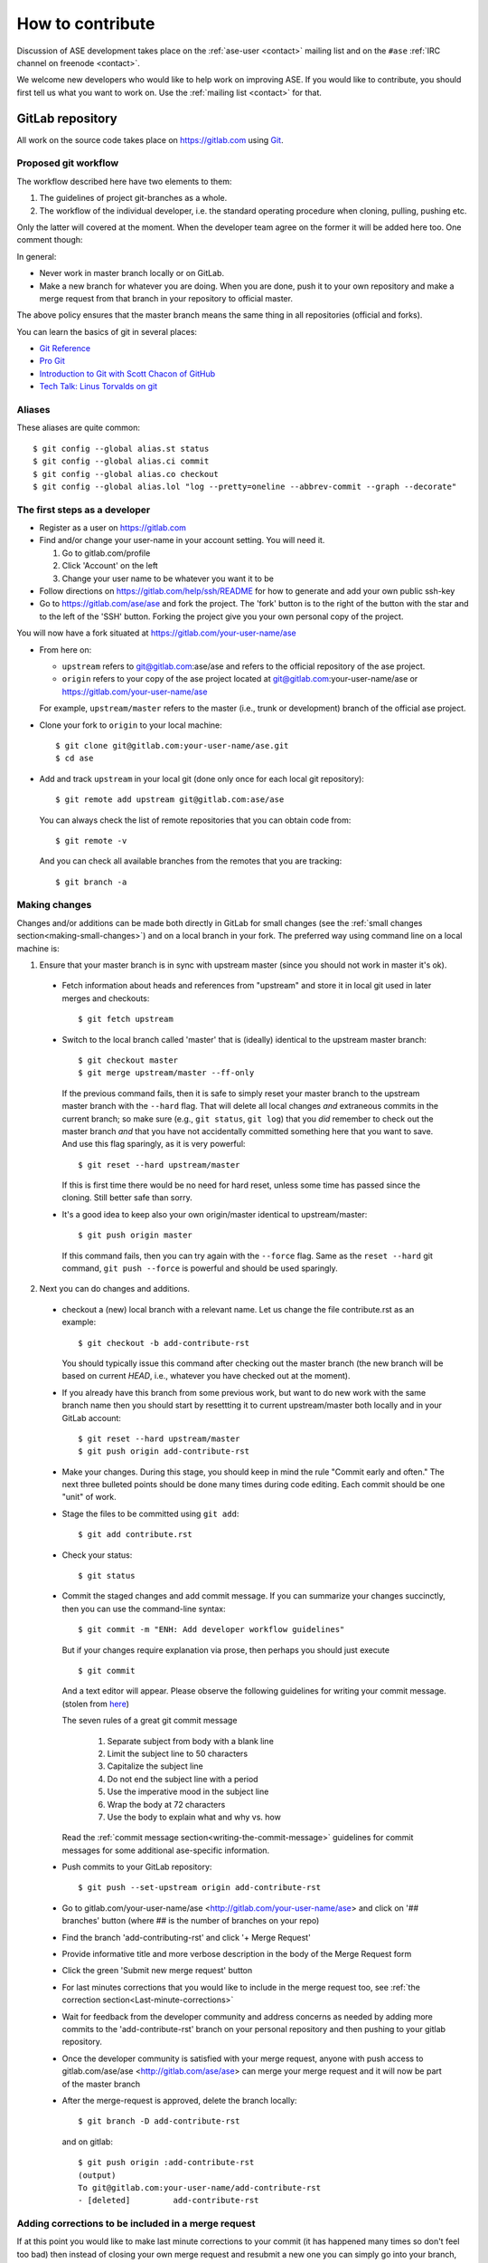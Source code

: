 .. _contribute:

=================
How to contribute
=================

Discussion of ASE development takes place on the
:ref:`ase-user <contact>` mailing list and on the ``#ase``
:ref:`IRC channel on freenode <contact>`.

We welcome new developers who would like to help work on improving
ASE.  If you would like to contribute, you should first tell us what
you want to work on.  Use the :ref:`mailing list <contact>` for that.


GitLab repository
=================

All work on the source code takes place on https://gitlab.com using Git_.

.. _Git: https://git-scm.com/


Proposed git workflow
---------------------

The workflow described here have two elements to them:

1. The guidelines of project git-branches as a whole.
2. The workflow of the individual developer, i.e. the standard operating
   procedure when cloning, pulling, pushing etc.

Only the latter will covered at the moment. When the developer team agree
on the former it will be added here too. One comment though:

In general:

* Never work in master branch locally or on GitLab.
* Make a new branch for whatever you are doing.  When you are done, push
  it to your own repository and make a merge request from that branch in your
  repository to official master.

The above policy ensures that the master branch means the same thing in all
repositories (official and forks).

You can learn the basics of git in several places:

* `Git Reference <http://gitref.org>`__
* `Pro Git <https://git-scm.com/book/en/v2>`__
* `Introduction to Git with Scott Chacon of GitHub
  <https://www.youtube.com/watch?v=ZDR433b0HJY>`__
* `Tech Talk: Linus Torvalds on git
  <https://www.youtube.com/watch?v=4XpnKHJAok8>`__


Aliases
-------

These aliases are quite common::

    $ git config --global alias.st status
    $ git config --global alias.ci commit
    $ git config --global alias.co checkout
    $ git config --global alias.lol "log --pretty=oneline --abbrev-commit --graph --decorate"


The first steps as a developer
------------------------------

* Register as a user on https://gitlab.com
* Find and/or change your user-name in your account setting. You will need it.

  1. Go to gitlab.com/profile
  2. Click 'Account' on the left
  3. Change your user name to be whatever you want it to be

* Follow directions on https://gitlab.com/help/ssh/README for how to generate
  and add your own public ssh-key
* Go to https://gitlab.com/ase/ase and fork the project.  The 'fork' button is
  to the right of the button with the star and to the left of the 'SSH' button.
  Forking the project give you your own personal copy of the project.

You will now have a fork situated at https://gitlab.com/your-user-name/ase

* From here on:

  - ``upstream`` refers to git@gitlab.com:ase/ase and refers to the official
    repository  of the ase project.
  - ``origin`` refers to your copy of the ase project located at
    git@gitlab.com:your-user-name/ase or https://gitlab.com/your-user-name/ase

  For example, ``upstream/master`` refers to the master (i.e., trunk or
  development) branch of the official ase project.

* Clone your fork to ``origin`` to your local machine::

      $ git clone git@gitlab.com:your-user-name/ase.git
      $ cd ase

* Add and track ``upstream`` in your local git (done only once for each local
  git repository)::

      $ git remote add upstream git@gitlab.com:ase/ase

  You can always check the list of remote repositories that you can obtain
  code from::

      $ git remote -v

  And you can check all available branches from the remotes that you are
  tracking::

      $ git branch -a

Making changes
--------------

Changes and/or additions can be made both directly in GitLab for small
changes (see the :ref:`small changes section<making-small-changes>`) and on a
local branch in your fork.  The preferred way using command line on a local
machine is:

1) Ensure that your master branch is in sync with upstream master (since you
   should not work in master it's ok).

  * Fetch information about heads and references from "upstream" and store it in
    local git used in later merges and checkouts::

        $ git fetch upstream

  * Switch to the local branch called 'master' that is (ideally) identical to
    the upstream master branch::

        $ git checkout master
        $ git merge upstream/master --ff-only

    If the previous command fails, then it is safe to simply reset
    your master branch to the upstream master branch with the
    ``--hard`` flag.  That will delete all local changes *and*
    extraneous commits in the current branch; so make sure (e.g.,
    ``git status``, ``git log``) that you *did* remember to check out
    the master branch *and* that you have not accidentally committed
    something here that you want to save.  And use this flag
    sparingly, as it is very powerful::

        $ git reset --hard upstream/master

    If this is first time there would be no need for hard reset, unless some time
    has passed since the cloning. Still better safe than sorry.

  * It's a good idea to keep also your own origin/master identical to
    upstream/master::

        $ git push origin master

    If this command fails, then you can try again with the ``--force`` flag.
    Same as the ``reset --hard`` git command, ``git push --force`` is powerful
    and should be used sparingly.


2) Next you can do changes and additions.

  * checkout a (new) local branch with a relevant name. Let us
    change the file contribute.rst as an example::

        $ git checkout -b add-contribute-rst

    You should typically issue this command after checking out the master
    branch
    (the new branch will be based on current *HEAD*, i.e., whatever you
    have checked out at the moment).

  * If you already have this branch from some previous work, but want to do
    new work with the same branch name then you should start by resettting it
    to current upstream/master both locally and in your GitLab account::

        $ git reset --hard upstream/master
        $ git push origin add-contribute-rst

  * Make your changes. During this stage, you should keep in mind the rule
    "Commit early and often." The next three bulleted points should be done
    many times during code editing.  Each commit should be one "unit" of work.

  * Stage the files to be committed using ``git add``::

        $ git add contribute.rst

  * Check your status::

        $ git status

  * Commit the staged changes and add commit message.  If you can summarize
    your changes succinctly, then you can use the command-line syntax::

        $ git commit -m "ENH: Add developer workflow guidelines"

    But if your changes require explanation via prose, then perhaps you should
    just execute ::

        $ git commit

    And a text editor will appear.  Please observe the following guidelines
    for writing your commit message. (stolen from
    `here <http://chris.beams.io/posts/git-commit/>`_)

    The seven rules of a great git commit message

      1. Separate subject from body with a blank line
      2. Limit the subject line to 50 characters
      3. Capitalize the subject line
      4. Do not end the subject line with a period
      5. Use the imperative mood in the subject line
      6. Wrap the body at 72 characters
      7. Use the body to explain what and why vs. how

    Read the :ref:`commit message
    section<writing-the-commit-message>` guidelines for commit messages for
    some additional ase-specific information.

  * Push commits to your GitLab repository::

        $ git push --set-upstream origin add-contribute-rst

  * Go to gitlab.com/your-user-name/ase <http://gitlab.com/your-user-name/ase>
    and click on '## branches' button (where ## is the number of branches on your
    repo)

  * Find the branch 'add-contributing-rst' and click '+ Merge Request'

  * Provide informative title and more verbose description in the
    body of the Merge Request form

  * Click the green 'Submit new merge request' button

  * For last minutes corrections that you would like to include in the
    merge request too, see :ref:`the correction
    section<Last-minute-corrections>`

  * Wait for feedback from the developer community and address concerns as
    needed by adding more commits to the 'add-contribute-rst' branch on your
    personal repository and then pushing to your gitlab repository.

  * Once the developer community is satisfied with your merge request,
    anyone with push access to gitlab.com/ase/ase <http://gitlab.com/ase/ase>
    can merge your merge request and it will now be part of the master branch

  * After the merge-request is approved, delete the branch locally::

        $ git branch -D add-contribute-rst

    and on gitlab::

        $ git push origin :add-contribute-rst
        (output)
        To git@gitlab.com:your-user-name/add-contribute-rst
        - [deleted]         add-contribute-rst


.. _Last-minute-corrections:

Adding corrections to be included in a merge request
----------------------------------------------------

If at this point you would like to make last minute corrections to your
commit (it has happened many times so don't feel too bad) then instead of
closing your own merge request and resubmit a new one you can simply
go into your branch, the one that you requested to merge the first time,
and make the changes, either directly in GitLab, see the
:ref:`small changes section<making-small-changes>`, or locally *before the
merge request has been accepted!*

Since it's the branch that is merged (not just your commit) any changes you
do to that branch will be included should the merge request be accepted::

    $ vi contribute.rst
    $ git add contribute.rst
    $ git commit
    $ git push -u origin add-contribute-rst


.. _making-small-changes:

Making small changes
--------------------

Say you want to fix a typo somewhere. GitLab has an editing feature that
can come in handy. Here are the steps to do that there:

* go to https://gitlab.com/your-user-name/ase
* click "Files" and find the file you want to change
* click "Edit" and fix the typo
* click "Merge Requests" and add your change from the master branch
* Unless you actually want to cancel a merge request *Do NOT* click
  any buttons that reads 'Close'!

At this point someone will take a look at your change and merge it to the
official repository if the change looks good.


.. _writing-the-commit-message:

Writing the commit message
--------------------------

Commit messages should be clear and follow a few basic rules.  Example::

   ENH: add functionality X to ase.<submodule>.

   The first line of the commit message starts with a capitalized acronym
   (options listed below) indicating what type of commit this is.  Then a blank
   line, then more text if needed.  Lines shouldn't be longer than 72
   characters.  If the commit is related to a ticket, indicate that with
   "See #3456", "See ticket 3456", "Closes #3456" or similar.

Describing the motivation for a change, the nature of a bug for bug fixes or
some details on what an enhancement does are also good to include in a commit
message.  Messages should be understandable without looking at the code
changes.  A commit message like ``MAINT: fixed another one`` is an example of
what not to do; the reader has to go look for context elsewhere.

Standard acronyms to start the commit message with are:

:API: an (incompatible) API change
:BLD: change related to building ase
:BUG: bug fix
:DEP: deprecate something, or remove a deprecated object
:DEV: development tool or utility
:DOC: documentation
:ENH: enhancement
:MAINT: maintenance commit (refactoring, typos, etc.)
:REV: revert an earlier commit
:STY: style fix (whitespace, PEP8)
:TST: addition or modification of tests
:REL: related to releasing ase


Code review
===========

Before you start working on a Merge Request, *please* read our
:ref:`coding conventions`.  Please also install a linter!

Hopefully someone will look at your changes and give you some
feedback.  Maybe everything is fine and things can be merged to the official
repository right away, but there could also be some more work to do like:

* make it compatible with all supported Pythons (see
  :ref:`download_and_install`).
* write more comments
* fix docstrings
* write a test
* add some documentation

This code review loop is not something we have invented to prevent you from
contributing.  Such code review is practiced by virtually all software projects
that involve more than one person.  Code review should be viewed as an
opportunity for you to learn how to write code that fits into the ASE codebase.
